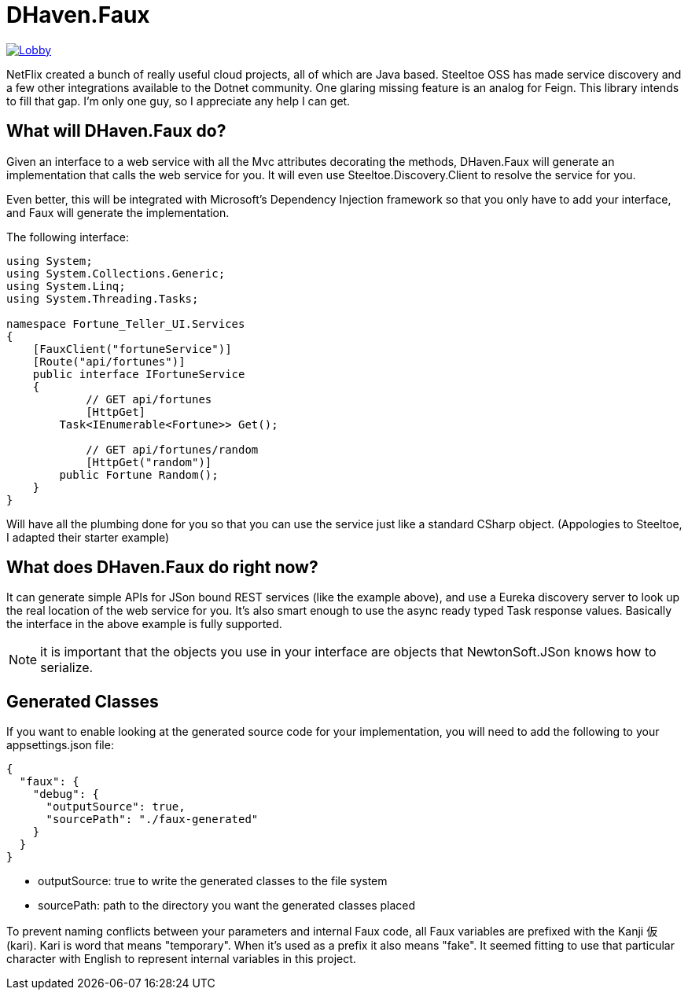 = DHaven.Faux

image:https://badges.gitter.im/DHaven-Faux/Lobby.svg[link="https://gitter.im/DHaven-Faux/Lobby?utm_source=badge&utm_medium=badge&utm_campaign=pr-badge&utm_content=badge"]

NetFlix created a bunch of really useful cloud projects, all of which are Java based.
Steeltoe OSS has made service discovery and a few other integrations available to the
Dotnet community.  One glaring missing feature is an analog for Feign.  This library
intends to fill that gap.  I'm only one guy, so I appreciate any help I can get.

== What will DHaven.Faux do?

Given an interface to a web service with all the Mvc attributes decorating the methods,
DHaven.Faux will generate an implementation that calls the web service for you.  It will
even use Steeltoe.Discovery.Client to resolve the service for you.

Even better, this will be integrated with Microsoft's Dependency Injection framework so
that you only have to add your interface, and Faux will generate the implementation.

The following interface:

----
using System;
using System.Collections.Generic;
using System.Linq;
using System.Threading.Tasks;

namespace Fortune_Teller_UI.Services
{
    [FauxClient("fortuneService")]
    [Route("api/fortunes")]
    public interface IFortuneService
    {
	    // GET api/fortunes
	    [HttpGet]
        Task<IEnumerable<Fortune>> Get();

	    // GET api/fortunes/random
	    [HttpGet("random")]
        public Fortune Random();
    }
}
----

Will have all the plumbing done for you so that you can use the service just like
a standard CSharp object.  (Appologies to Steeltoe, I adapted their starter example)


== What does DHaven.Faux do right now?

It can generate simple APIs for JSon bound REST services (like the example above),
and use a Eureka discovery server to look up the real location of the web service
for you.  It's also smart enough to use the async ready typed Task response values.
Basically the interface in the above example is fully supported.

NOTE: it is important that the objects you use in your interface are objects that
NewtonSoft.JSon knows how to serialize. 

== Generated Classes

If you want to enable looking at the generated source code for your implementation,
you will need to add the following to your appsettings.json file:

----
{
  "faux": {
    "debug": {
      "outputSource": true,
      "sourcePath": "./faux-generated"
    }
  }
}
----

* outputSource: true to write the generated classes to the file system
* sourcePath: path to the directory you want the generated classes placed

To prevent naming conflicts between your parameters and internal Faux code,
all Faux variables are prefixed with the Kanji 仮 (kari).  Kari is word
that means "temporary".  When it's used as a prefix it also means "fake".
It seemed fitting to use that particular character with English to represent
internal variables in this project.